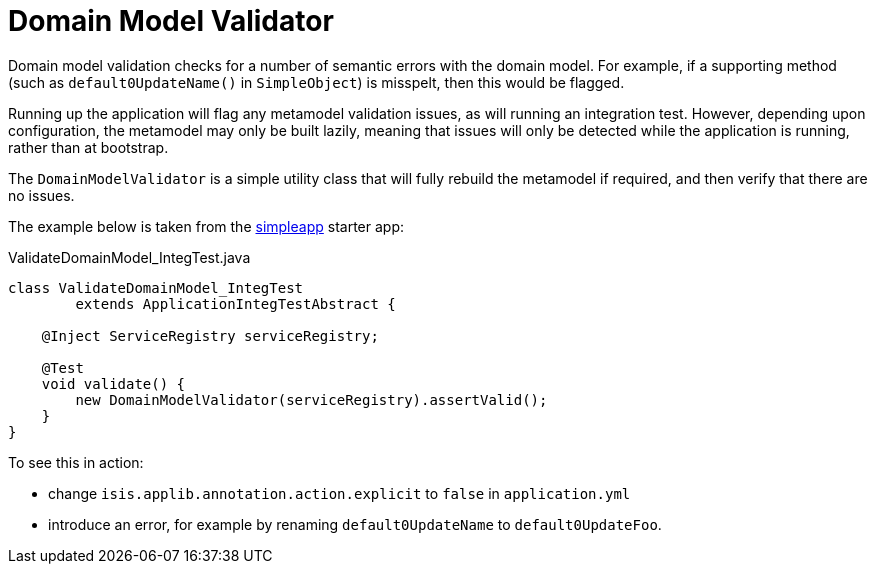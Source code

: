 = Domain Model Validator
:Notice: Licensed to the Apache Software Foundation (ASF) under one or more contributor license agreements. See the NOTICE file distributed with this work for additional information regarding copyright ownership. The ASF licenses this file to you under the Apache License, Version 2.0 (the "License"); you may not use this file except in compliance with the License. You may obtain a copy of the License at. http://www.apache.org/licenses/LICENSE-2.0 . Unless required by applicable law or agreed to in writing, software distributed under the License is distributed on an "AS IS" BASIS, WITHOUT WARRANTIES OR  CONDITIONS OF ANY KIND, either express or implied. See the License for the specific language governing permissions and limitations under the License.

Domain model validation checks for a number of semantic errors with the domain model.
For example, if a supporting method (such as `default0UpdateName()` in `SimpleObject`) is misspelt, then this would be flagged.

Running up the application will flag any metamodel validation issues, as will running an integration test.
However, depending upon configuration, the metamodel may only be built lazily, meaning that issues will only be detected while the application is running, rather than at bootstrap.

The `DomainModelValidator` is a simple utility class that will fully rebuild the metamodel if required, and then verify that there are no issues.

The example below is taken from the xref:docs:starters:simpleapp.adoc[simpleapp] starter app:

[source,java]
.ValidateDomainModel_IntegTest.java
----
class ValidateDomainModel_IntegTest
        extends ApplicationIntegTestAbstract {

    @Inject ServiceRegistry serviceRegistry;

    @Test
    void validate() {
        new DomainModelValidator(serviceRegistry).assertValid();
    }
}
----

To see this in action:

* change `isis.applib.annotation.action.explicit` to `false` in `application.yml`
* introduce an error, for example by renaming `default0UpdateName` to `default0UpdateFoo`.


